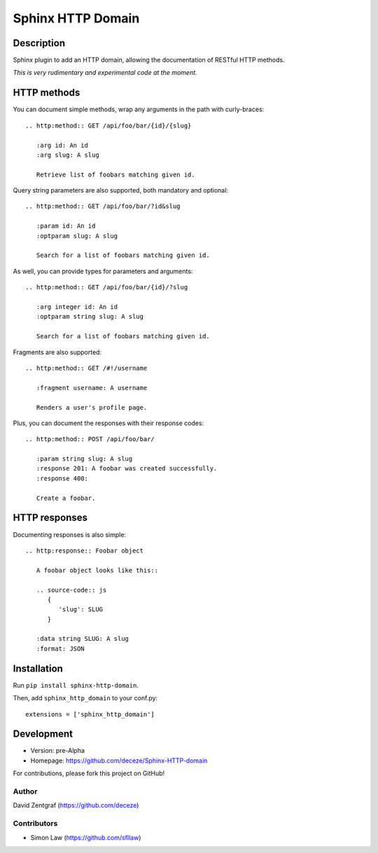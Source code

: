 Sphinx HTTP Domain
==================

Description
-----------

Sphinx plugin to add an HTTP domain, allowing the documentation of
RESTful HTTP methods.

*This is very rudimentary and experimental code at the moment.*

HTTP methods
------------

You can document simple methods, wrap any arguments in the path
with curly-braces::

    .. http:method:: GET /api/foo/bar/{id}/{slug}

       :arg id: An id
       :arg slug: A slug

       Retrieve list of foobars matching given id.

Query string parameters are also supported, both mandatory and
optional::

    .. http:method:: GET /api/foo/bar/?id&slug

       :param id: An id
       :optparam slug: A slug

       Search for a list of foobars matching given id.

As well, you can provide types for parameters and arguments::

    .. http:method:: GET /api/foo/bar/{id}/?slug
       
       :arg integer id: An id
       :optparam string slug: A slug

       Search for a list of foobars matching given id.

Fragments are also supported::

    .. http:method:: GET /#!/username

       :fragment username: A username

       Renders a user's profile page.

Plus, you can document the responses with their response codes::

    .. http:method:: POST /api/foo/bar/

       :param string slug: A slug
       :response 201: A foobar was created successfully.
       :response 400:

       Create a foobar.


HTTP responses
--------------

Documenting responses is also simple::

   .. http:response:: Foobar object

      A foobar object looks like this::

      .. source-code:: js
         {
            'slug': SLUG
         }
   
      :data string SLUG: A slug
      :format: JSON


Installation
------------

Run ``pip install sphinx-http-domain``.

Then, add ``sphinx_http_domain`` to your conf.py::

    extensions = ['sphinx_http_domain']


Development
-----------

- Version: pre-Alpha
- Homepage: https://github.com/deceze/Sphinx-HTTP-domain

For contributions, please fork this project on GitHub!


Author
``````

David Zentgraf (https://github.com/deceze)


Contributors
````````````

- Simon Law (https://github.com/sfllaw)
